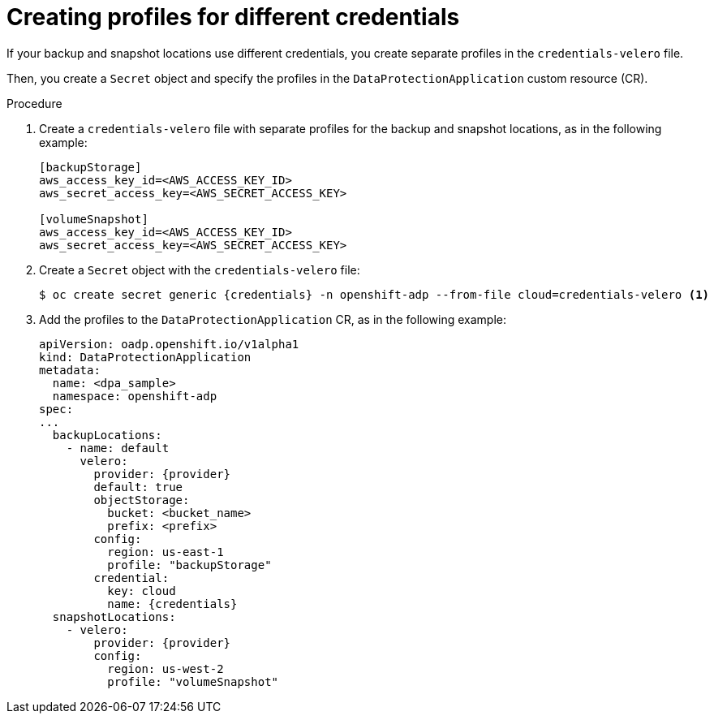 // Module included in the following assemblies:
//
// * backup_and_restore/application_backup_and_restore/installing/installing-oadp-aws.adoc

:_mod-docs-content-type: PROCEDURE
[id="oadp-aws-secrets-for-different-credentials_{context}"]
= Creating profiles for different credentials

[role="_abstract"]
If your backup and snapshot locations use different credentials, you create separate profiles in the `credentials-velero` file.

Then, you create a `Secret` object and specify the profiles in the `DataProtectionApplication` custom resource (CR).

.Procedure

. Create a `credentials-velero` file with separate profiles for the backup and snapshot locations, as in the following example:
+
[source,terminal]
----
[backupStorage]
aws_access_key_id=<AWS_ACCESS_KEY_ID>
aws_secret_access_key=<AWS_SECRET_ACCESS_KEY>

[volumeSnapshot]
aws_access_key_id=<AWS_ACCESS_KEY_ID>
aws_secret_access_key=<AWS_SECRET_ACCESS_KEY>
----

. Create a `Secret` object with the `credentials-velero` file:
+
[source,terminal,subs="attributes+"]
----
$ oc create secret generic {credentials} -n openshift-adp --from-file cloud=credentials-velero <1>
----

. Add the profiles to the `DataProtectionApplication` CR, as in the following example:
+
[source,yaml,subs="attributes+"]
----
apiVersion: oadp.openshift.io/v1alpha1
kind: DataProtectionApplication
metadata:
  name: <dpa_sample>
  namespace: openshift-adp
spec:
...
  backupLocations:
    - name: default
      velero:
        provider: {provider}
        default: true
        objectStorage:
          bucket: <bucket_name>
          prefix: <prefix>
        config:
          region: us-east-1
          profile: "backupStorage"
        credential:
          key: cloud
          name: {credentials}
  snapshotLocations:
    - velero:
        provider: {provider}
        config:
          region: us-west-2
          profile: "volumeSnapshot"
----
